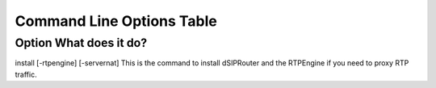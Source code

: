 Command Line Options Table
==========================

=========================================================
    Option                              What does it do?
=========================================================
 
install [-rtpengine] [-servernat]    This is the command to install dSIPRouter and the RTPEngine if you need to proxy RTP traffic.

      

==================   ============
